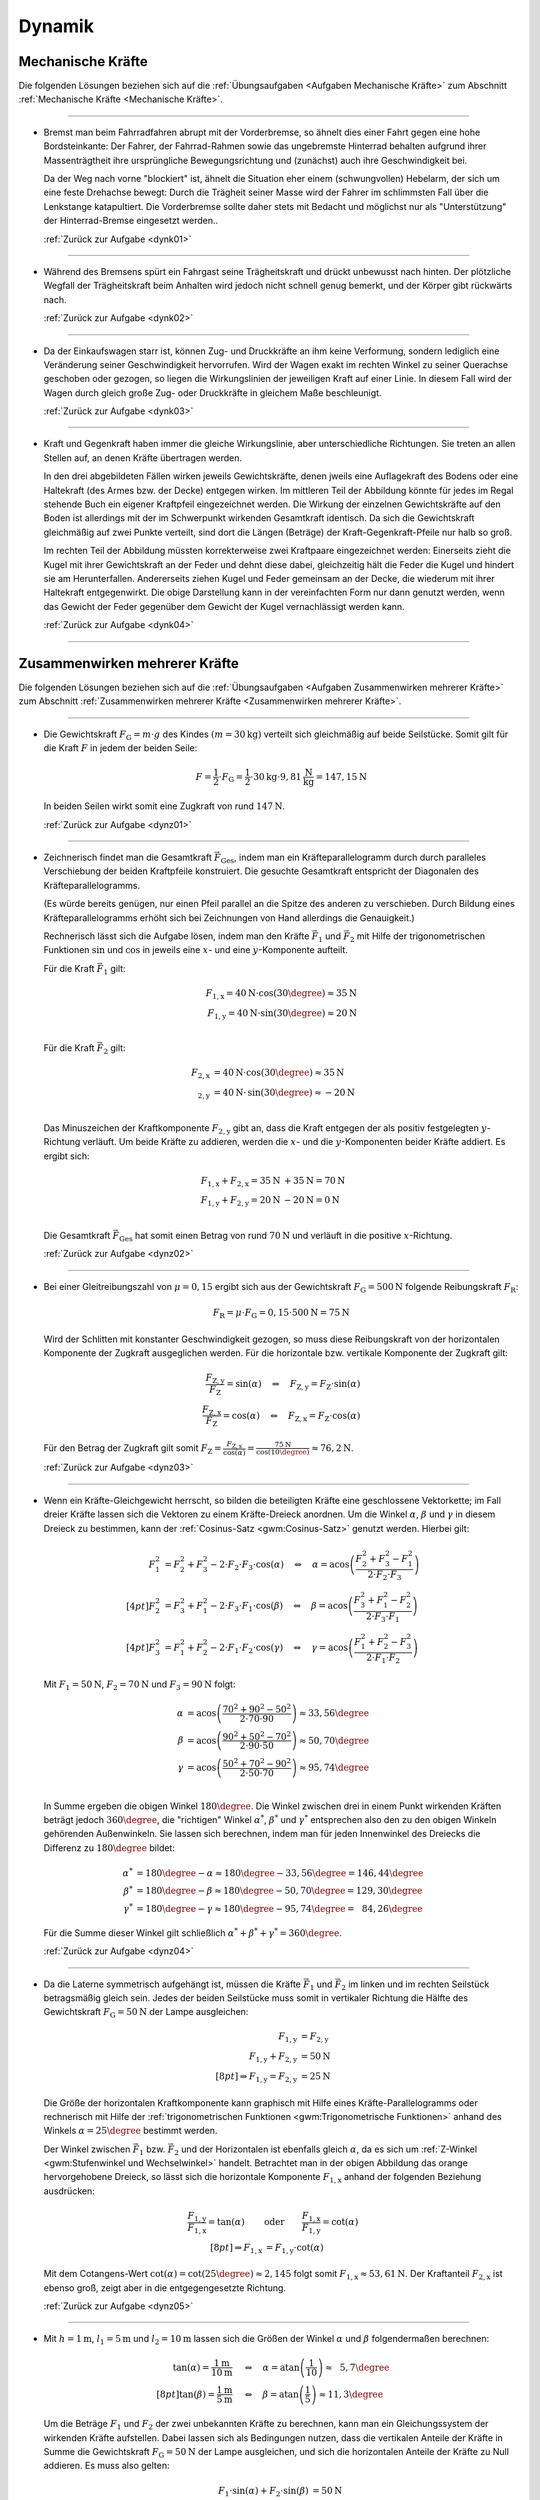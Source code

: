 
.. _Lösungen Dynamik:

Dynamik
=======


.. _Lösungen Mechanische Kräfte:

Mechanische Kräfte
------------------

Die folgenden Lösungen beziehen sich auf die :ref:`Übungsaufgaben <Aufgaben
Mechanische Kräfte>` zum Abschnitt :ref:`Mechanische Kräfte <Mechanische
Kräfte>`.

----

.. _dynk01l:

* Bremst man beim Fahrradfahren abrupt mit der Vorderbremse, so ähnelt dies
  einer Fahrt gegen eine hohe Bordsteinkante: Der Fahrer, der Fahrrad-Rahmen
  sowie das ungebremste Hinterrad behalten aufgrund ihrer Massenträgtheit
  ihre ursprüngliche Bewegungsrichtung und (zunächst) auch ihre
  Geschwindigkeit bei.

  Da der Weg nach vorne "blockiert" ist, ähnelt die Situation eher einem
  (schwungvollen) Hebelarm, der sich um eine feste Drehachse bewegt: Durch die
  Trägheit seiner Masse wird der Fahrer im schlimmsten Fall über die
  Lenkstange katapultiert. Die Vorderbremse sollte daher stets mit Bedacht und
  möglichst nur als "Unterstützung" der Hinterrad-Bremse eingesetzt werden..

  :ref:`Zurück zur Aufgabe <dynk01>`

----

.. _dynk02l:

* Während des Bremsens spürt ein Fahrgast seine Trägheitskraft und
  drückt unbewusst nach hinten. Der plötzliche Wegfall der Trägheitskraft
  beim Anhalten wird jedoch nicht schnell genug bemerkt, und der Körper gibt
  rückwärts nach.

  :ref:`Zurück zur Aufgabe <dynk02>`

----

.. _dynk03l:

* Da der Einkaufswagen starr ist, können Zug- und Druckkräfte an ihm keine
  Verformung, sondern lediglich eine Veränderung seiner Geschwindigkeit
  hervorrufen. Wird der Wagen exakt im rechten Winkel zu seiner Querachse
  geschoben oder gezogen, so liegen die Wirkungslinien der jeweiligen Kraft
  auf einer Linie. In diesem Fall wird der Wagen durch gleich große Zug- oder
  Druckkräfte in gleichem Maße beschleunigt.

  :ref:`Zurück zur Aufgabe <dynk03>`

----

.. _dynk04l:

* Kraft und Gegenkraft haben immer die gleiche Wirkungslinie, aber
  unterschiedliche Richtungen. Sie treten an allen Stellen auf, an denen
  Kräfte übertragen werden.

  In den drei abgebildeten Fällen wirken jeweils Gewichtskräfte, denen
  jweils eine Auflagekraft des Bodens oder eine Haltekraft (des Armes bzw. der
  Decke) entgegen wirken. Im mittleren Teil der Abbildung könnte für jedes im
  Regal stehende Buch ein eigener Kraftpfeil eingezeichnet werden. Die Wirkung
  der einzelnen Gewichtskräfte auf den Boden ist allerdings mit der im
  Schwerpunkt wirkenden Gesamtkraft identisch. Da sich die Gewichtskraft
  gleichmäßig auf zwei Punkte verteilt, sind dort die Längen (Beträge) der
  Kraft-Gegenkraft-Pfeile nur halb so groß.

  .. image::
      ../../pics/mechanik/dynamik/kraft-und-gegenkraft-beispiele-1-loesung.png
      :align: center
      :width: 70%

  .. only:: html

      .. centered:: :download:`SVG: Kraft und Gegenkraft 1 (Lösung)
                    <../../pics/mechanik/dynamik/kraft-und-gegenkraft-beispiele-1-loesung.svg>`

  Im rechten Teil der Abbildung müssten korrekterweise zwei Kraftpaare
  eingezeichnet werden: Einerseits zieht die Kugel mit ihrer Gewichtskraft an
  der Feder und dehnt diese dabei, gleichzeitig hält die Feder die Kugel und
  hindert sie am Herunterfallen. Andererseits ziehen Kugel und Feder gemeinsam
  an der Decke, die wiederum mit ihrer Haltekraft entgegenwirkt. Die obige
  Darstellung kann in der vereinfachten Form nur dann genutzt werden, wenn das
  Gewicht der Feder gegenüber dem Gewicht der Kugel vernachlässigt werden
  kann.

  :ref:`Zurück zur Aufgabe <dynk04>`

----


.. _Lösungen Zusammenwirken mehrerer Kräfte:

Zusammenwirken mehrerer Kräfte
------------------------------

Die folgenden Lösungen beziehen sich auf die :ref:`Übungsaufgaben <Aufgaben
Zusammenwirken mehrerer Kräfte>` zum Abschnitt :ref:`Zusammenwirken mehrerer
Kräfte <Zusammenwirken mehrerer Kräfte>`.

----

.. _dynz01l:

* Die Gewichtskraft :math:`F_{\mathrm{G}} = m \cdot g` des Kindes :math:`(m =
  \unit[30]{kg})` verteilt sich gleichmäßig auf beide Seilstücke. Somit gilt
  für die Kraft :math:`F` in jedem der beiden Seile:

  .. math::

      F = \frac{1}{2} \cdot F_{\mathrm{G}} = \frac{1}{2} \cdot \unit[30]{kg}
      \cdot \unit[9,81]{\frac{N}{kg}} = \unit[147,15]{N}

  In beiden Seilen wirkt somit eine Zugkraft von rund :math:`\unit[147]{N}`.

  :ref:`Zurück zur Aufgabe <dynz01>`

----

.. _dynz02l:

* Zeichnerisch findet man die Gesamtkraft :math:`\vec{F}_{\mathrm{Ges}}`, indem
  man ein Kräfteparallelogramm durch durch paralleles Verschiebung der beiden
  Kraftpfeile konstruiert. Die gesuchte Gesamtkraft entspricht der Diagonalen
  des Kräfteparallelogramms.

  (Es würde bereits genügen, nur einen Pfeil parallel an die Spitze des
  anderen zu verschieben. Durch Bildung eines Kräfteparallelogramms erhöht
  sich bei Zeichnungen von Hand allerdings die Genauigkeit.)

  .. image:: ../../pics/mechanik/dynamik/kraftaddition-kinder-schlitten-loesung.png
      :width: 60%
      :align: center

  .. only:: html

      .. centered:: :download:`SVG: Kraftaddition Schlitten (Lösung)
                    <../../pics/mechanik/dynamik/kraftaddition-kinder-schlitten-loesung.svg>`

  Rechnerisch lässt sich die Aufgabe lösen, indem man den Kräfte
  :math:`\vec{F}_1` und :math:`\vec{F}_2` mit Hilfe der trigonometrischen
  Funktionen :math:`\sin{}` und :math:`\cos{}` in jeweils eine :math:`x`- und
  eine :math:`y`-Komponente aufteilt.

  Für die Kraft :math:`\vec{F}_1` gilt:

  .. math::

      F_{\mathrm{1,x}} = \unit[40]{N} \cdot \cos{(30\degree)} \approx \unit[35]{N}\\
      F_{\mathrm{1,y}} = \unit[40]{N} \cdot \sin{(30\degree)} \approx \unit[20]{N}\\

  Für die Kraft :math:`\vec{F}_2` gilt:

  .. math::

      F_{\mathrm{2,x}} &= \unit[40]{N} \cdot \cos{(30\degree)} \approx \unit[35]{N}\\
       _{\mathrm{2,y}} &= \unit[40]{N} \cdot \,\sin{(30\degree)} \approx \unit[-20]{N}\\

  Das Minuszeichen der Kraftkomponente :math:`F_{\mathrm{2,y}}` gibt an, dass die
  Kraft entgegen der als positiv festgelegten :math:`y`-Richtung verläuft. Um
  beide Kräfte zu addieren, werden die :math:`x`- und die
  :math:`y`-Komponenten beider Kräfte addiert. Es ergibt sich:

  .. math::

      F_{\mathrm{1,x}} + F_{\mathrm{2,x}} = \unit[35]{N} &+ \unit[35]{N} =
      \unit[70]{N} \\
      F_{\mathrm{1,y}} + F_{\mathrm{2,y}} = \unit[20]{N} &- \unit[20]{N} =
      \unit[0]{N} \\

  Die Gesamtkraft :math:`\vec{F} _{\mathrm{Ges}}` hat somit einen Betrag von
  rund :math:`\unit[70]{N}` und verläuft in die positive :math:`x`-Richtung.

  :ref:`Zurück zur Aufgabe <dynz02>`

----

.. _dynz03l:

* Bei einer Gleitreibungszahl von  :math:`\mu = 0,15` ergibt sich aus der
  Gewichtskraft :math:`F_{\mathrm{G}} = \unit[500]{N}` folgende Reibungskraft
  :math:`F_{\mathrm{R}}`:

  .. math::

      F_{\mathrm{R}} = \mu \cdot F_{\mathrm{G}} = 0,15 \cdot \unit[500]{N} = \unit[75]{N}

  .. image:: ../../pics/mechanik/dynamik/kraftzerlegung-schlitten-loesung.png
      :width: 60%
      :align: center

  .. only:: html

      .. centered:: :download:`SVG: Kraftzerlegung beim Ziehen eines Schlittens (Lösung)
                    <../../pics/mechanik/dynamik/kraftzerlegung-schlitten-loesung.svg>`

  Wird der Schlitten mit konstanter Geschwindigkeit gezogen, so muss diese
  Reibungskraft von der horizontalen Komponente der Zugkraft ausgeglichen
  werden. Für die horizontale bzw. vertikale Komponente der Zugkraft gilt:

  .. math::

      \frac{F_{\mathrm{Z,y}}}{F_{\mathrm{Z}}} = \sin{(\alpha)} \quad
      \Leftrightarrow \quad F_{\mathrm{Z,y}} = F_{\mathrm{Z}} \cdot
      \sin{(\alpha)} \\
      \frac{F_{\mathrm{Z,x}}}{F_{\mathrm{Z}}} = \cos{(\alpha)} \quad
      \Leftrightarrow \quad F_{\mathrm{Z,x}} = F_{\mathrm{Z}} \cdot
      \cos{(\alpha)}

  Für den Betrag der Zugkraft gilt somit :math:`F_{\mathrm{Z}} =
  \frac{F_{\mathrm{Z,x}}}{\cos{(\alpha)}} = \frac{\unit[75]{N}}{\cos{(10
  \degree)}} \approx \unit[76,2]{N}`.

  :ref:`Zurück zur Aufgabe <dynz03>`

----

.. _dynz04l:

* Wenn ein Kräfte-Gleichgewicht herrscht, so bilden die beteiligten Kräfte
  eine geschlossene Vektorkette; im Fall dreier Kräfte lassen sich die Vektoren
  zu einem Kräfte-Dreieck anordnen. Um die Winkel :math:`\alpha`, :math:`\beta`
  und :math:`\gamma` in diesem Dreieck zu bestimmen, kann der :ref:`Cosinus-Satz
  <gwm:Cosinus-Satz>` genutzt werden. Hierbei gilt:

  .. math::

      F_1^2 &= F_2^2 + F_3^2 - 2 \cdot F_2 \cdot F_3 \cdot \cos{(\alpha)} \quad
      \Leftrightarrow \quad \alpha = \text{acos}\left( \frac{F_2^2 + F_3^2 -
      F_1^2}{2 \cdot F_2 \cdot F_3}\right) \\[4pt]
      F_2^2 &= F_3^2 + F_1^2 - 2 \cdot F_3 \cdot F_1 \cdot \cos{(\beta)} \quad
      \Leftrightarrow \quad \beta = \text{acos}\left( \frac{F_3^2 + F_1^2 -
      F_2^2}{2 \cdot F_3 \cdot F_1}\right) \\[4pt]
      F_3^2 &= F_1^2 + F_2^2 - 2 \cdot F_1 \cdot F_2 \cdot \cos{(\gamma)} \quad
      \Leftrightarrow \quad \gamma = \text{acos}\left( \frac{F_1^2 + F_2^2 -
      F_3^2}{2 \cdot F_1 \cdot F_2}\right)

  Mit :math:`F_1 = \unit[50]{N}`, :math:`F_2 = \unit[70]{N}` und :math:`F_3 =
  \unit[90]{N}` folgt:

  .. math::

      \alpha &= \text{acos}\left( \frac{70^2 + 90^2 - 50^2}{2 \cdot 70 \cdot
      90}\right) \approx 33,56 \degree \\
      \beta &= \text{acos}\left( \frac{90^2 + 50^2 - 70^2}{2 \cdot 90 \cdot
      50}\right) \approx 50,70 \degree \\
      \gamma &= \text{acos}\left( \frac{50^2 + 70^2 - 90^2}{2 \cdot 50 \cdot
      70}\right) \approx 95,74 \degree \\

  In Summe ergeben die obigen Winkel :math:`180 \degree`. Die Winkel zwischen
  drei in einem Punkt wirkenden Kräften beträgt jedoch :math:`360 \degree`, die
  "richtigen" Winkel :math:`\alpha ^{*}`, :math:`\beta ^{*}` und :math:`\gamma
  ^{*}` entsprechen also den zu den obigen Winkeln gehörenden Außenwinkeln. Sie
  lassen sich berechnen, indem man für jeden Innenwinkel des Dreiecks die
  Differenz zu :math:`180 \degree` bildet:

  .. math::

      \alpha ^{*} &= 180 \degree - \alpha \approx  180 \degree - 33,56 \degree =
      146,44 \degree \\
      \beta ^{*} &= 180 \degree - \beta \approx  180 \degree - 50,70 \degree =
      129,30 \degree \\
      \gamma ^{*} &= 180 \degree - \gamma \approx  180 \degree - 95,74 \degree =
      \phantom{1}84,26 \degree

  Für die Summe dieser Winkel gilt schließlich :math:`\alpha ^{*} + \beta ^{*} +
  \gamma ^{*} = 360 \degree`.

  :ref:`Zurück zur Aufgabe <dynz04>`

----

.. _dynz05l:

* Da die Laterne symmetrisch aufgehängt ist, müssen die Kräfte
  :math:`\vec{F}_1` und :math:`\vec{F}_2` im linken und im rechten Seilstück
  betragsmäßig gleich sein. Jedes der beiden Seilstücke muss somit in
  vertikaler Richtung die Hälfte des Gewichtskraft :math:`F_{\mathrm{G}} =
  \unit[50]{N}` der Lampe ausgleichen:

  .. math::

      F_{\mathrm{1,y}} &= F_{\mathrm{2,y}} \\
      F_{\mathrm{1,y}} + F_{\mathrm{2,y}} &= \unit[50]{N}\\[8pt]
      \Rightarrow F_{\mathrm{1,y}} = F_{\mathrm{2,y}} &= \unit[25]{N}

  Die Größe der horizontalen Kraftkomponente kann graphisch mit Hilfe eines
  Kräfte-Parallelogramms oder rechnerisch mit Hilfe der :ref:`trigonometrischen
  Funktionen <gwm:Trigonometrische Funktionen>` anhand des Winkels :math:`\alpha
  = 25 \degree` bestimmt werden.

  .. image:: ../../pics/mechanik/dynamik/kraftzerlegung-strassenlampe-loesung.png
      :align: center
      :width: 60%

  .. only:: html

       .. centered:: :download:`SVG: Kraftzerlegung am Beispiel einer Straßenlaterne (Lösung)
                      <../../pics/mechanik/dynamik/kraftzerlegung-strassenlampe-loesung.svg>`


  Der Winkel zwischen :math:`\vec{F}_1` bzw. :math:`\vec{F}_2` und der
  Horizontalen ist ebenfalls gleich :math:`\alpha`, da es sich um
  :ref:`Z-Winkel <gwm:Stufenwinkel und Wechselwinkel>` handelt.
  Betrachtet man in der obigen Abbildung das orange hervorgehobene Dreieck, so
  lässt sich die horizontale Komponente :math:`F_{\mathrm{1,x}}` anhand der
  folgenden Beziehung ausdrücken:

  .. math::

      \frac{F_{\mathrm{1,y}}}{F_{\mathrm{1,x}}} = \tan{(\alpha)} \qquad
      &\text{oder} \qquad \frac{F_{\mathrm{1,x}}}{F_{\mathrm{1,y}}} =
      \cot{(\alpha)} \\[8pt]
      \Rightarrow F_{\mathrm{1,x}} &= F_{\mathrm{1,y}} \cdot \text{cot}(\alpha)

  Mit dem Cotangens-Wert :math:`\text{cot}(\alpha) = \text{cot}(25 \degree)
  \approx 2,145` folgt somit :math:`F_{\mathrm{1,x}} \approx \unit[53,61]{N}`.
  Der Kraftanteil :math:`F_{\mathrm{2,x}}` ist ebenso groß, zeigt aber in die
  entgegengesetzte Richtung.

  :ref:`Zurück zur Aufgabe <dynz05>`

----

.. _dynz06l:

* Mit :math:`h= \unit[1]{m}`, :math:`l_1 = \unit[5]{m}` und :math:`l_2 =
  \unit[10]{m}` lassen sich die Größen der Winkel :math:`\alpha` und
  :math:`\beta` folgendermaßen berechnen:

  .. math::

      \tan{(\alpha)} = \frac{\unit[1]{m}}{\unit[10]{m}} \quad &\Leftrightarrow
      \quad \alpha = \text{atan}\left(\frac{1}{10}\right) \approx \phantom{1}5,7
      \degree \\[8pt]
      \tan{(\beta)} = \frac{\unit[1]{m}}{\unit[5]{m}} \quad &\Leftrightarrow
      \quad \beta = \text{atan}\left(\frac{1}{5}\right) \approx 11,3 \degree

  Um die Beträge :math:`F_1` und :math:`F_2` der zwei unbekannten Kräfte zu
  berechnen, kann man ein Gleichungssystem der wirkenden Kräfte aufstellen.
  Dabei lassen sich als Bedingungen nutzen, dass die vertikalen Anteile der
  Kräfte in Summe die Gewichtskraft :math:`F_{\mathrm{G}} = \unit[50]{N}` der Lampe
  ausgleichen, und sich die horizontalen Anteile der Kräfte zu Null addieren. Es
  muss also gelten:

  .. math::

      F_1  \cdot \sin{(\alpha)} + F_2 \cdot \sin{(\beta)} &= \unit[50]{N} \\
      -F_1  \cdot \cos{(\alpha)} + F_2 \cdot \cos{(\beta)} &=
      \unit[\phantom{5}0]{N} \\

  .. image:: ../../pics/mechanik/dynamik/kraftzerlegung-strassenlampe-asymmetrisch-loesung.png
      :align: center
      :width: 60%

  .. only:: html

       .. centered:: :download:`SVG: Asymmetrische Kraftzerlegung am Beispiel einer Straßenlaterne (Lösung)
                      <../../pics/mechanik/dynamik/kraftzerlegung-strassenlampe-asymmetrisch-loesung.svg>`

  Um dieses Gleichungssystem zu lösen, kann beispielsweise die zweite Gleichung
  nach :math:`F_1` aufgelöst werden:

  .. math::

      F_1 = \frac{F_2 \cdot \cos{(\beta)}}{\cos{(\alpha)}}

  Dieser Ausdruck für :math:`F_1` kann anschließend in die erste Gleichung
  eingesetzt werden. Es folgt:

  .. math::

      \frac{F_2 \cdot \cos{(\beta)}}{\cos{(\alpha)}} \cdot \sin{(\alpha)} + F_2
      \cdot \sin{(\beta)} &= \unit[50]{N} \\[5pt]
      F_2 \cdot \left( \frac{\cos{(\beta)}}{\cos{(\alpha)}} \cdot \sin{(\alpha)}
      + \sin{(\beta)}\right) &= \unit[50]{N} \\[10pt]

  Man erhält damit als allgemeine Lösungsformeln:

  .. math::

        \Rightarrow F_2 &= \frac{\unit[50]{N}}{\left(
        \frac{\cos{(\beta)}}{\cos{(\alpha)}} \cdot \sin{(\alpha)} +
        \sin{(\beta)}\right)}\\[5pt]
        \Rightarrow F_1 &= \frac{\unit[50]{N}}{\left(
        \frac{\cos{(\beta)}}{\cos{(\alpha)}} \cdot \sin{(\alpha)} +
        \sin{(\beta)}\right)} \cdot \frac{\cos{(\beta)}}{\cos{(\alpha)}}

  Setzt man hier :math:`\alpha \approx 5,7 \degree` und :math:`\beta \approx
  11,3 \degree` ein, so erhält man :math:`F_2 \approx \unit[169,0]{N}` und
  :math:`F_1 \approx \unit[167,5]{N}`.

  Diese Lösung kann ebenfalls (wesentlich schneller!) gefunden werden, wenn man
  feststellt, dass die in der folgenden Abbildung farblich hervorgehobenen
  Dreiecke :ref:`kongruent <gwm:Kongruenzabbildungen>` sind. Damit folgt mit
  Hilfe des :ref:`Sinus-Satzes <gwm:Sinus-Satz>` unmittelbar:

  .. image:: ../../pics/mechanik/dynamik/kraftzerlegung-strassenlampe-asymmetrisch-loesung-2.png
      :align: center
      :width: 60%

  .. only:: html

       .. centered:: :download:`SVG: Asymmetrische Kraftzerlegung am Beispiel einer Straßenlaterne (Lösung)
                      <../../pics/mechanik/dynamik/kraftzerlegung-strassenlampe-asymmetrisch-loesung-2.svg>`

  .. math::

      \frac{F_{\mathrm{G}}}{ \sin{(\alpha + \beta)}} = \frac{F_1}{ \sin{(90
      \degree - \beta)}} \quad &\Longleftrightarrow \quad F_1 =
      \frac{F_{\mathrm{G}}}{ \sin{(\alpha + \beta)}} \cdot \sin{(90 \degree -
      \beta)} \\
      \frac{F_{\mathrm{G}}}{ \sin{(\alpha + \beta)}} = \frac{F_2}{ \sin{(90
      \degree - \alpha)}} \quad &\Longleftrightarrow \quad F_2 =
      \frac{F_{\mathrm{G}}}{ \sin{(\alpha + \beta)}} \cdot \sin{(90 \degree -
      \alpha)} \\

  Auch hier liefert ein Einsetzen der Werte  :math:`\alpha \approx 5,7 \degree`
  und :math:`\beta \approx 11,3 \degree` die Werte :math:`F_1 \approx
  \unit[167,5]{N}` und :math:`F_2 \approx \unit[169,0]{N}`.

  Die an den beiden Seilstücken ziehenden Kräfte sind also jeweils deutlich
  größer als die Gewichtskraft der Lampe. Da :math:`\beta > \alpha` ist, hat die
  Kraft :math:`F_2` einen größeren Kraftteil in vertikaler Richtung als
  :math:`F_1`.

  :ref:`Zurück zur Aufgabe <dynz06>`

----


.. _Lösungen Arten mechanischer Kräfte:

Arten mechanischer Kräfte
-------------------------

Die folgenden Lösungen beziehen sich auf die :ref:`Übungsaufgaben <Aufgaben
Arten mechanischer Kräfte>` zum Abschnitt :ref:`Arten mechanischer Kräfte <Arten
mechanischer Kräfte>`.

----

.. _dyna01l:

* Um die Gewichtskraft :math:`F_{\mathrm{G}}` zu berechnen, die einer Masse
  :math:`m` entspricht, muss diese mit dem jeweiligen Ortsfaktor :math:`g`
  multipliziert werden. Für die Erde gilt mit :math:`m = \unit[1]{kg}` und
  :math:`g_{\mathrm{Erde}} = \unit[9,81]{N/kg}`:

  .. math::

      F_{\mathrm{G, Erde}} = \unit[1]{kg} \cdot \unit[9,81]{\frac{N}{kg} } =
      \unit[9,81]{N}

  Auf dem Mond gilt für den Ortsfaktor :math:`g_{\mathrm{Mond}} =
  \unit[1,60]{\frac{N}{kg} }` und somit:

  .. math::

      F_{\mathrm{G, Mond}} = \unit[1]{kg} \cdot \unit[1,60]{\frac{N}{kg} } =
      \unit[1,60]{N}

  Die Gewichtskraft der :math:`\unit[1]{kg}`-Masse ist auf der Erde mit
  :math:`F_{\mathrm{G, Erde}} = \unit[9,81]{N}` somit etwa :math:`6` mal größer
  als die Gewichtskraft :math:`F_{\mathrm{G, Mond}} = \unit[1,60]{N}` der
  gleichen Masse auf dem Mond.

  :ref:`Zurück zur Aufgabe <dyna01>`

----

.. _dyna02l:

* Der Ortsfaktor auf dem Mond ist :math:`g_{\mathrm{Mond}} = \unit[1,60]{N/kg}`,
  der Ortsfaktor auf der Erde ist :math:`g_{\mathrm{Erde}} = \unit[9,81]{N/kg}`.
  Der Astronaut spürt auf der Erde somit eine :math:`9,81 / 1,60 \approx
  6,13`-fache Gewichtskraft:

  .. math::

      F_{\mathrm{G, Erde}} = \unit[130]{N} \cdot \frac{\unit[9,81]{\frac{N}{kg}
      }}{\unit[1,60]{\frac{N}{kg} }} \approx  \unit[130]{N} \cdot 6,13 \approx
      \unit[797]{N}

  Die Masse des Astronauten lässt sich berechnen, indem man seine
  Gewichtskraft durch den jeweiligen Ortsfaktor teilt:

  .. math::

      m = \frac{\unit[130]{N}}{\unit[1,60]{\frac{N}{kg} }} =
      \frac{\unit[797]{N}}{\unit[9,81]{\frac{N}{kg} }} = \unit[81,25]{kg}

  Die Masse des Astronauten beträgt somit :math:`m = \unit[81,25]{kg}`.

  :ref:`Zurück zur Aufgabe <dyna02>`

----

.. _dyna03l:

* Ohne Reibung würden die Füße --  extremer als auf Eis -- unkontrollierbar
  über den Boden gleiten.

  Tatsächlich muss die Erde immer "dagegen halten", wenn ein Körper (durch
  Muskelkraft oder einen Motor) in eine bestimmte Richtung beschleunigt werden
  soll. Ohne Reibung würde die Erde keine Kraft spüren, und damit wäre auch
  die Gegenkraft der Erde auf den Körper gleich Null. Der Körper erfährt somit
  keine Beschleunigung.

  :ref:`Zurück zur Aufgabe <dyna03>`

----

.. _dyna04l:

* Um die Holzkiste in Bewegung zu versetzen, muss ihre Haftreibungskraft
  :math:`F_{\mathrm{R,H}}` überwunden werden. Setzt man die Masse :math:`m =
  \unit[50]{kg}` und die Haftreibungszahl :math:`\mu_{\mathrm{H}} =
  \unit[0,54]{}` in die Haftreibungs-Gleichung ein, so ergibt sich:

  .. math::

      F_{\mathrm{R,H}} = \mu_{\mathrm{H}} \cdot F_{\mathrm{G}} = 0,54 \cdot
      \unit[50]{kg} \cdot \unit[9,81]{\frac{N}{kg}} \approx \unit[265]{N}

  Es muss somit eine Kraft :math:`F \ge \unit[265]{N}` aufgebracht werden, um
  die Kiste in Bewegung zu versetzen. Um das Gleiten aufrecht zu erhalten,
  muss nur die Gleitreibungskraft :math:`F_{\mathrm{R,G}}` ausgeglichen werden:

  .. math::

      F_{\mathrm{R,G}} = \mu_{\mathrm{G}} \cdot F_{\mathrm{G}} = 0,34 \cdot
      \unit[50]{kg} \cdot \unit[9,81]{\frac{N}{kg}} \approx \unit[167]{N}

  Somit gilt für die zum (Weiter-)Gleiten der Kiste nötige Kraft :math:`F \ge
  \unit[167]{N}`.

  :ref:`Zurück zur Aufgabe <dyna04>`

----

.. _dyna05l:

* Die Federkonstante :math:`D` einer Schraubenfeder ist gleich dem Verhältnis
  aus der auf sie wirkenden Kraft :math:`F` und der resultierenden
  Längenänderung :math:`\Delta s`:

  .. math::

      D = \frac{F}{\Delta s}

  Setzt man die Werte :math:`F = \unit[1]{N}` und :math:`\Delta s =
  \unit[33]{cm} = \unit[0,33]{m}` ein, erhält man:

  .. math::

      D = \frac{\unit[1]{N}}{\unit[0,33]{m}} = \unit[3,03]{\frac{N}{m} }

  Die Federkonstante :math:`D` beträgt somit :math:`\unitfrac[3,03]{N}{m}`.

  :ref:`Zurück zur Aufgabe <dyna05>`

----

.. _dyna06l:

* Für den Betrag der zum Dehnen einer Feder nötigen Spannkraft
  :math:`F_{\mathrm{S}}` gilt mit :math:`D = \unitfrac[40]{N}{m}` und :math:`s =
  \unit[12]{cm} = \unit[0,12]{m}`:

  .. math::

      F_{\mathrm{S}} = D \cdot s = \unit[40]{\frac{N}{m} } \cdot \unit[0,12]{m}
      = \unit[4,8]{N}

  Es ist somit eine Kraft von :math:`\unit[4,8]{N}` nötig, um die
  Schraubenfeder :math:`\unit[12]{cm}` weit zu dehnen.

  :ref:`Zurück zur Aufgabe <dyna06>`

----

.. _dyna07l:

* Die Dehnung :math:`s` einer Feder lässt sich anhand der bekannten
  Federhärte :math:`D = \unitfrac[650]{N}{m}` und der wirkenden Kraft :math:`F =
  \unit[20]{N}` wie folgt berechnen:

  .. math::

      F_{\mathrm{s}} = D \cdot s \quad \Longleftrightarrow \quad s = \frac{F
      _{\mathrm{s}}}{D}

  .. math::

      s = \frac{F_{\mathrm{S}}}{D} = \frac{\unit[20]{N}}{\unit[650]{\frac{N}{m}
      }} \approx \unit[0,031]{m}

  Die Schraubenfeder wird somit um :math:`\unit[0,031]{m} = \unit[3,1]{cm}`
  gedehnt.

  :ref:`Zurück zur Aufgabe <dyna07>`

----

.. _dyna08l:

* Damit das Fahrzeug nicht aus der Kurve gleitet, muss die Haftreibungskraft
  :math:`F_{\mathrm{H}}` zwischen der Straße und den Reifen mindestens genauso
  groß sein wie die zum Durchfahren der Kurve nötige Radialkraft
  :math:`F_{\mathrm{rad}}`, es muss also gelten:

  .. math::

      F_{\mathrm{H}} &= F_{\mathrm{rad}} \\[4pt]
      \mu_{\mathrm{H}} \cdot m \cdot g &= m \cdot \frac{v^2}{r} \\
      \Rightarrow r &= \frac{v^2}{\mu_{\mathrm{H}}\cdot g} \\

  Der Mindestradius :math:`r` der Kurvenbahn beim Durchfahren mit einer
  bestimmten Geschwindigkeit :math:`v` ist also unabhängig von der
  Fahrzeugmasse. Mit :math:`v = \unit[36]{km/h} = \unit[10]{m/s}`,
  :math:`\mu_{\mathrm{H}} = 0,8` und :math:`g = \unit[9,81]{\frac{m}{s^2}}`
  folgt:

  .. math::

      r = \frac{v^2}{ \mu_{\mathrm{H}} \cdot g} =
      \frac{\left(\unit[10]{\frac{m}{s}}\right)^2 }{0,8 \cdot
      \unit[9,81]{\frac{m}{s^2}}} \approx \unit[12,75]{m}

  Der Mindestradius beträgt somit knapp :math:`\unit[13]{m}`.

  :ref:`Zurück zur Aufgabe <dyna08>`

----

.. foo

.. only:: html

    :ref:`Zurück zum Skript <Dynamik>`

